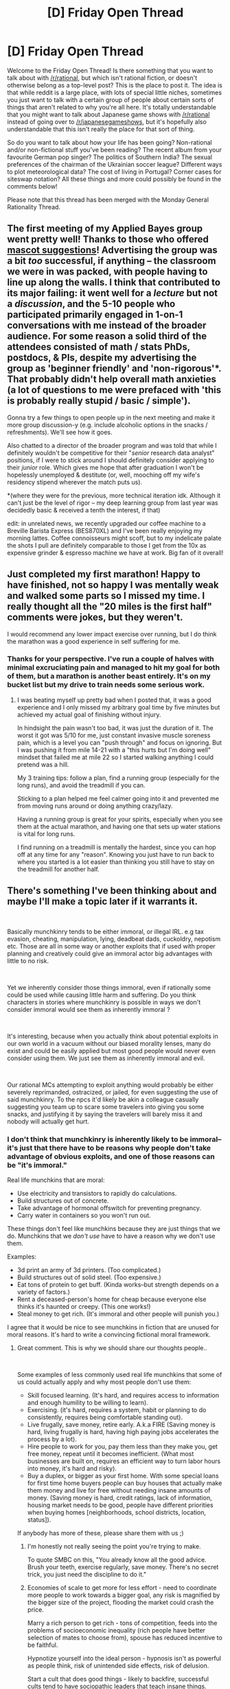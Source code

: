 #+TITLE: [D] Friday Open Thread

* [D] Friday Open Thread
:PROPERTIES:
:Author: AutoModerator
:Score: 19
:DateUnix: 1571411115.0
:DateShort: 2019-Oct-18
:END:
Welcome to the Friday Open Thread! Is there something that you want to talk about with [[/r/rational]], but which isn't rational fiction, or doesn't otherwise belong as a top-level post? This is the place to post it. The idea is that while reddit is a large place, with lots of special little niches, sometimes you just want to talk with a certain group of people about certain sorts of things that aren't related to why you're all here. It's totally understandable that you might want to talk about Japanese game shows with [[/r/rational]] instead of going over to [[/r/japanesegameshows]], but it's hopefully also understandable that this isn't really the place for that sort of thing.

So do you want to talk about how your life has been going? Non-rational and/or non-fictional stuff you've been reading? The recent album from your favourite German pop singer? The politics of Southern India? The sexual preferences of the chairman of the Ukrainian soccer league? Different ways to plot meteorological data? The cost of living in Portugal? Corner cases for siteswap notation? All these things and more could possibly be found in the comments below!

Please note that this thread has been merged with the Monday General Rationality Thread.


** The first meeting of my Applied Bayes group went pretty well! Thanks to those who offered [[https://www.reddit.com/r/rational/comments/dekobl/d_monday_request_and_recommendation_thread/f2yg8c2/][mascot suggestions]]! Advertising the group was a bit /too/ successful, if anything -- the classroom we were in was packed, with people having to line up along the walls. I think that contributed to its major failing: it went well for a /lecture/ but not a /discussion/, and the 5-10 people who participated primarily engaged in 1-on-1 conversations with me instead of the broader audience. For some reason a solid third of the attendees consisted of math / stats PhDs, postdocs, & PIs, despite my advertising the group as 'beginner friendly' and 'non-rigorous'*. That probably didn't help overall math anxieties (a lot of questions to me were prefaced with 'this is probably really stupid / basic / simple').

Gonna try a few things to open people up in the next meeting and make it more group discussion-y (e.g. include alcoholic options in the snacks / refreshments). We'll see how it goes.

Also chatted to a director of the broader program and was told that while I definitely wouldn't be competitive for their "/senior/ research data analyst" positions, if I were to stick around I should definitely consider applying to their /junior/ role. Which gives me hope that after graduation I won't be hopelessly unemployed & destitute (or, well, mooching off my wife's residency stipend wherever the match puts us).

*(where they were for the previous, more technical iteration idk. Although it can't just be the level of rigor -- my deep learning group from last year was decidedly basic & received a tenth the interest, if that)

edit: in unrelated news, we recently upgraded our coffee machine to a Breville Barista Express (BES870XL) and I've been really enjoying my morning lattes. Coffee connoisseurs might scoff, but to my indelicate palate the shots I pull are definitely comparable to those I get from the 10x as expensive grinder & espresso machine we have at work. Big fan of it overall!
:PROPERTIES:
:Author: phylogenik
:Score: 12
:DateUnix: 1571415266.0
:DateShort: 2019-Oct-18
:END:


** Just completed my first marathon! Happy to have finished, not so happy I was mentally weak and walked some parts so I missed my time. I really thought all the "20 miles is the first half" comments were jokes, but they weren't.

I would recommend any lower impact exercise over running, but I do think the marathon was a good experience in self suffering for me.
:PROPERTIES:
:Author: RetardedWabbit
:Score: 8
:DateUnix: 1571501797.0
:DateShort: 2019-Oct-19
:END:

*** Thanks for your perspective. I've run a couple of halves with minimal excruciating pain and managed to hit my goal for both of them, but a marathon is another beast entirely. It's on my bucket list but my drive to train needs some serious work.
:PROPERTIES:
:Author: LazarusRises
:Score: 3
:DateUnix: 1571758036.0
:DateShort: 2019-Oct-22
:END:

**** I was beating myself up pretty bad when I posted that, it was a good experience and I only missed my arbitrary goal time by five minutes but achieved my actual goal of finishing without injury.

In hindsight the pain wasn't too bad, it was just the duration of it. The worst it got was 5/10 for me, just constant invasive muscle soreness pain, which is a level you can "push through" and focus on ignoring. But I was pushing it from mile 14-21 with a "this hurts but I'm doing well" mindset that failed me at mile 22 so I started walking anything I could pretend was a hill.

My 3 training tips: follow a plan, find a running group (especially for the long runs), and avoid the treadmill if you can.

Sticking to a plan helped me feel calmer going into it and prevented me from moving runs around or doing anything crazy/lazy.

Having a running group is great for your spirits, especially when you see them at the actual marathon, and having one that sets up water stations is vital for long runs.

I find running on a treadmill is mentally the hardest, since you can hop off at any time for any "reason". Knowing you just have to run back to where you started is a lot easier than thinking you still have to stay on the treadmill for another half.
:PROPERTIES:
:Author: RetardedWabbit
:Score: 1
:DateUnix: 1572238052.0
:DateShort: 2019-Oct-28
:END:


** There's something I've been thinking about and maybe I'll make a topic later if it warrants it.

​

Basically munchkinry tends to be either immoral, or illegal IRL. e.g tax evasion, cheating, manipulation, lying, deadbeat dads, cuckoldry, nepotism etc. Those are all in some way or another exploits that if used with proper planning and creatively could give an immoral actor big advantages with little to no risk.

​

Yet we inherently consider those things immoral, even if rationally some could be used while causing little harm and suffering. Do you think characters in stories where munchkinry is possible in ways we don't consider immoral would see them as inherently immoral ?

​

It's interesting, because when you actually think about potential exploits in our own world in a vacuum without our biased morality lenses, many do exist and could be easily applied but most good people would never even consider using them. We just see them as inherently immoral and evil.

​

Our rational MCs attempting to exploit anything would probably be either severely reprimanded, ostracized, or jailed, for even suggesting the use of said munchkinry. To the npcs it'd likely be akin a colleague casually suggesting you team up to scare some travelers into giving you some snacks, and justifying it by saying the travelers will barely miss it and nobody will actually get hurt.
:PROPERTIES:
:Author: fassina2
:Score: 12
:DateUnix: 1571438522.0
:DateShort: 2019-Oct-19
:END:

*** I don't think that munchkinry is inherently likely to be immoral--it's just that there have to be reasons why people don't take advantage of obvious exploits, and one of those reasons can be "it's immoral."

Real life munchkins that are moral:

- Use electricity and transistors to rapidly do calculations.
- Build structures out of concrete.
- Take advantage of hormonal offswitch for preventing pregnancy.
- Carry water in containers so you won't run out.

These things don't feel like munchkins because they are just things that we do. Munchkins that we /don't use/ have to have a reason why we don't use them.

Examples:

- 3d print an army of 3d printers. (Too complicated.)
- Build structures out of solid steel. (Too expensive.)
- Eat tons of protein to get buff. (Kinda works--but strength depends on a variety of factors.)
- Rent a deceased-person's home for cheap because everyone else thinks it's haunted or creepy. (This one works!)
- Steal money to get rich. (It's immoral and other people will punish you.)

I agree that it would be nice to see munchkins in fiction that are unused for moral reasons. It's hard to write a convincing fictional moral framework.
:PROPERTIES:
:Author: blasted0glass
:Score: 21
:DateUnix: 1571440594.0
:DateShort: 2019-Oct-19
:END:

**** Great comment. This is why we should share our thoughts people..

​

Some examples of less commonly used real life munchkins that some of us could actually apply and why most people don't use them:

- Skill focused learning. (It's hard, and requires access to information and enough humility to be willing to learn).
- Exercising. (it's hard, requires a system, habit or planning to do consistently, requires being comfortable standing out).
- Live frugally, save money, retire early. A.k.a FIRE (Saving money is hard, living frugally is hard, having high paying jobs accelerates the process by a lot).
- Hire people to work for you, pay them less than they make you, get free money, repeat until it becomes inefficient. (What most businesses are built on, requires an efficient way to turn labor hours into money, it's hard and risky).
- Buy a duplex, or bigger as your first home. With some special loans for first time home buyers people can buy houses that actually make them money and live for free without needing insane amounts of money. (Saving money is hard, credit ratings, lack of information, housing market needs to be good, people have different priorities when buying homes [neighborhoods, school districts, location, status]).

If anybody has more of these, please share them with us ;)
:PROPERTIES:
:Author: fassina2
:Score: 10
:DateUnix: 1571446439.0
:DateShort: 2019-Oct-19
:END:

***** I'm honestly not really seeing the point you're trying to make.

To quote SMBC on this, "You already know all the good advice. Brush your teeth, exercise regularly, save money. There's no secret trick, you just need the discipline to do it."
:PROPERTIES:
:Author: CouteauBleu
:Score: 5
:DateUnix: 1571482093.0
:DateShort: 2019-Oct-19
:END:


***** Economies of scale to get more for less effort - need to coordinate more people to work towards a bigger goal, any risk is magnified by the bigger size of the project, flooding the market could crash the price.

Marry a rich person to get rich - tons of competition, feeds into the problems of socioeconomic inequality (rich people have better selection of mates to choose from), spouse has reduced incentive to be faithful.

Hypnotize yourself into the ideal person - hypnosis isn't as powerful as people think, risk of unintended side effects, risk of delusion.

Start a cult that does good things - likely to backfire, successful cults tend to have sociopathic leaders that teach insane things.

Train the brain to work like a computer then "download" skill books and study them in your sleep - brains are bad at memorizing large amounts of data, you'd need megabytes worth to be much use.
:PROPERTIES:
:Author: lsparrish
:Score: 3
:DateUnix: 1571458054.0
:DateShort: 2019-Oct-19
:END:


**** An example of immoral munchkins in fiction is necromancy, isn't it? It's basically free labor that can enhance productivity, but is seen as distasteful because of the raising the dead thing.
:PROPERTIES:
:Author: argentumArbiter
:Score: 7
:DateUnix: 1571453829.0
:DateShort: 2019-Oct-19
:END:

***** Usually necromancy is immoral due to the existence of souls, you aren't getting a zombie worker for nothing you're at best stealing a soul from it's afterlife, and at worst torturing/harming that soul for gain.
:PROPERTIES:
:Author: RetardedWabbit
:Score: 1
:DateUnix: 1571504944.0
:DateShort: 2019-Oct-19
:END:

****** And in universes where there /isn't/ some cosmically mandated ethical downside to a zombie proletariat, people go ahead and do it.
:PROPERTIES:
:Author: IICVX
:Score: 1
:DateUnix: 1571535345.0
:DateShort: 2019-Oct-20
:END:


*** It would have to depend on the situation. IRL, we can't munchkin anything because all the low hanging fruit has already been taken. The only things left to munchkin are things that are immoral. I think the same holds true for fictional worlds.

However, a lot of the time characters are able to munchkin because they're categorically different than the the non-main-character. In HPMOR, Harry can munchkin because he's got access to a unique depth of knowledge. In Worm, Taylor can munchkin because she's the only one able to control a million bugs at once. In MoL, Zorian can munchkin due to multiple unique circumstances.

But in D&D where anyone can create an infinite loop of Wish spells? You better believe there's a reason nobody does that, and your best case scenario is a quick and painful death instead of a more eternal punishment.
:PROPERTIES:
:Author: xachariah
:Score: 7
:DateUnix: 1571465588.0
:DateShort: 2019-Oct-19
:END:


*** You're cherry picking examples using the criteria of munchkin AND illegal/immoral, when you should be looking for legal munchkins of which there are plenty but they are pretty "common sense".

Most real life munchkin's are just specialized professionals, like corporate accountants. Corporations are great at munchkining within the law to maximize profit. For example there's a government grants for the common person munchkin named Matthew Lesko, he publishes books and has a website to help people find and get government grants for things you would never think there are grants for like LASIK.

Most of life's optimizations for laypeople are small, or have high costs. We still have revolutions from new optimizations, but they aren't as dramatic as in fiction.
:PROPERTIES:
:Author: RetardedWabbit
:Score: 7
:DateUnix: 1571505893.0
:DateShort: 2019-Oct-19
:END:


*** I used to think that things like eg. manipulating others by telling anything but the literal truth was somehow morally wrong. The problem was - I actually acted on that belief and the results were horrible for me and the people I cared about. So clearly there is some “munchkinry” (ie; using your brain) which is totally fine to apply to everyday situations. But you're right that stories tend to focus on combative situations because, ... uh... it's more interesting?

I'll give you an example of “munchkinry” applied to the real world that I did: the scenario was that I was depressed and my flatmate's cat (which he loved) was missing. For me, it was a substantial effort just to get up and make breakfast (as things are when one is depressed) and I saw a brief glimpse of the cat while doing so. I wasn't close with my flatmate - we pretty much did our own thing. But I thought - if I write a quick text (30sec of my time) that's gonna make his day (and I quickly got a reply saying exactly that), and since I myself enjoy making people happy then it improves my mood significantly too. This, pretty much costlessly, has in all probability made both me and my flatmate significantly more productive (him because less cat worry and me because good start to day where I accomplished something real) - and all it took was a quick text.

When you look at it like that, it seems like an impossible hack - two people getting something (long-lasting benefits) from essentially nothing. But I find the point of view which produces these results in the real world is rare.
:PROPERTIES:
:Score: 3
:DateUnix: 1571462996.0
:DateShort: 2019-Oct-19
:END:


*** Aside for [[/u/xachariah][u/xachariah]]'s (quite accurate) answer, I'd say people do munchkin and get rewarded for it in real life.

We live in a culture that places a high value on entrepreneurs, and especially start-up makers, people who see an optimization that hasn't been done before and think of ways to apply it at scale.

We have a vibrant, extremely developed ecosystem for finding these people and giving them guidance, funding and leverage; in some countries, we even have the government treating these people has a strategic assets worth subsidizing.

This is nothing new either. The concept of entrepreneurship, and gathering capital to invest in upscaling new innovations is in large part what led to the industrial revolution.
:PROPERTIES:
:Author: CouteauBleu
:Score: 5
:DateUnix: 1571481852.0
:DateShort: 2019-Oct-19
:END:


** So I just finished Storm Front by Jim Butcher on Audible. I enjoyed the narrator but the character himself was wobbling back and forth between me enjoying him and me calling him an idiot.

Does the series/character improve as it goes on? He seems to handle the idiot ball in quite a few ways that I wouldnt expect someone that describes themselves as a "powerful and experienced wizard" would.

I DID enjoy him as a person though. His humor is dry enough that I enjoy it and I like that he doesnt just complain about everything the whole time.

Secondary point, Ive listened to The Nightmare Stacks by Charles Stross on a recommendation from a few users here. How is the rest of the series comparatively? I was thinking of getting book one and reading through them all.
:PROPERTIES:
:Author: SkyTroupe
:Score: 3
:DateUnix: 1571428226.0
:DateShort: 2019-Oct-18
:END:

*** [deleted]
:PROPERTIES:
:Score: 9
:DateUnix: 1571436483.0
:DateShort: 2019-Oct-19
:END:

**** Dresden is pretty rational but not extremely intelligent, I think. His emphasis on preparation is very strong. The inciting event of Ghost Story is a particularly strong example. He also regularly attacks problems with a [[https://old.reddit.com/r/slatestarcodex/comments/c0nqg7/people_seem_to_think_thieves_should_lockpick_or/er6huvz/?context=2][hacker mindset]], IIRC, although no examples come to mind since I haven't read any of the books in a few years. Having values such that he's not willing to sacrifice innocents to save innocents doesn't speak to the quality of his thought processes, so I don't think you should count it against him.
:PROPERTIES:
:Author: hyphenomicon
:Score: 3
:DateUnix: 1571457418.0
:DateShort: 2019-Oct-19
:END:


*** It's worth pointing out that the earlier books have a different main character, but the quality is pretty consistent throughout. Perhaps the Jennifer Morgue is an exception; I enjoyed that one the least as it didn't seem to follow the rules of the setting as closely as I'd have expected.

Reading from the beginning gives a lot of nice running jokes and back-references, it's probably worth it.
:PROPERTIES:
:Author: kraryal
:Score: 3
:DateUnix: 1571437406.0
:DateShort: 2019-Oct-19
:END:


*** Dresden gets better at taking exploits and power as the series goes on, and matures into the talent he has at the beginning. But the people around him are the rational ones - Johnny Marcone, though he falls in prominence, and Thomas Raith, who is introduced in Grave Peril (book 3). If you read through Grave Peril or already know the important spoilers about Thomas ( he's Harry's half-brother ), then check out the novella focused on him, which is called Backup and is published alone and in the collection Side Jobs. (Be warned, the short description of the novella on its Amazon page reveals that spoiler.) It talks about a secret Masquerade-within-the-Masquerade with a war which is conducted much more like a rationalist story.
:PROPERTIES:
:Author: VorpalAuroch
:Score: 2
:DateUnix: 1571445369.0
:DateShort: 2019-Oct-19
:END:


** Do we ever see a sith deflect blaster bolts? I'm not sure how often we ever see them getting shot at in the first place, but I had the thought and didn't immediately feel like going through a days worth of movies. I guess video games or the tv series-es is acceptable, but i'm primarily thinking of the movies.
:PROPERTIES:
:Author: anenymouse
:Score: 2
:DateUnix: 1571548193.0
:DateShort: 2019-Oct-20
:END:

*** Vader "catches" Han's shots in the Cloud City meeting, at the very least.
:PROPERTIES:
:Author: GeeJo
:Score: 3
:DateUnix: 1571549127.0
:DateShort: 2019-Oct-20
:END:

**** Oh yeah and in the opening of episode 4 when he's crushing the Rebels. He uses his hand in both occasions though. And whatever Kylo Ren did at the start of episode 7 with the freezing of the bolt. There really aren't that many times where they got shot at unless i'm forgetting some.
:PROPERTIES:
:Author: anenymouse
:Score: 2
:DateUnix: 1571549451.0
:DateShort: 2019-Oct-20
:END:

***** At the end of Rouge One Vader deflects barrage of blaster bolts with lightsaber.
:PROPERTIES:
:Author: Wiron2
:Score: 1
:DateUnix: 1571581024.0
:DateShort: 2019-Oct-20
:END:


** Over the last day-and-a-half, I've been doing a lot of thinking and self-reflection. (WARNING: Post may be rather rambly, and may be more of a direct thought dump.)

Today, I decided to write down the things I thought about to better help me organize and refine my thoughts. I wrote down a large list of points in a notepad app, and I don't think I really came to any particularly interesting conclusions, but, of the more interesting things, I explored the space of potential core values (which should apply to several kinds of agents, including humans, aliens and AI).

I have a vague feeling that the simplest single core value that leads to desirable behavior is based on "preserving (useful) information" (but that needs a bit of refinement and clarification). Archiving a lot of information ultimately requires compression, and compression requires world modeling of some sort. Modeling agents - including the self - is also useful (for archival, search, etc.). A lot of values that seem desirable are compatible with preserving information (Preserving species, lengthening lives: irreversible information loss - like death - is the WORST thing that can happen from this perspective). Another potential core value is "preserving potential", or "ensuring potential is developed", but that is extremely vague and nebulous.

An interesting thought I came across, is that evolved life is "lazy", and instinctively avoids work to preserve energy. Reinforcement learning AI notably DOES NOT do this, unless it was trained in an environment heavily constrained for time or energy! That means that as long as the fitness function is "stuff gets done", and not "stuff gets done efficiently", then RL AI will get stuck on suboptimal - but working - solutions.

A really surprising observation is that "torture" is actually extremely nebulous. *SUB QUESTION:* What do people actually think about torture? The concept of is inherently bad. Why? (or why not?) What exactly IS torture? Is it pain? /(No.)/ Negative reinforcement? /(Maybe?)/ Negative reinforcement with extra conditions (not being able to control the source of negative reinforcement)? /(Maybe?)/\\
Is it the damage in body and mind that traditional torture causes?\\
What if torture did not result in any damage - physical, mental, emotional, and social - would it still be bad? /(I don't think so, but would that even be torture?)/\\
In any case, what about AI/agents that do not have a concept of pain/negative reinforcement. Can they even be tortured in principle?

Even as I'm writing this comment I'm updating my notes, but I've noticed that at 80 bullet points I'm starting to have trouble navigating, writing, and reading those notes - but I can't really think of a way to condense down the text in any meaningful manner.

Things that I have not even finished elaborating on:

- Social values
- How exactly do world modeling, compression, information, memory, and consciousness correlate?
- Other "reasonable" values (that is, any values that you can see an agent reasonably have).
- Physics, on a fundamental level, seems not to allow information to be lost. Sadly, the information is usually irretrievable after thermodynamics/black holes/etc. happens to it.

  - What about situations like kugelblitz black holes? What if you create a kugelblitz around a planet with sentient life, that can remain self-sustaining for billions of years. How does relativity interact with this? What happens to the information inside?
  - In practice, the information, AND the potential of things inside, is lost, so those two goals are set against doing this. What about other moral values? Is it moral to do this? Does it morally matter what happens inside /after/ the kugelblitz is made?

- A bunch of concepts that seem nebulous (or just fuzzy). Can they be clarified? If not, why do we have a concept like that? (see other nebulous concepts like free will.)
- I haven't fully elaborated on why some counter-intuitive things can be potentially good for us, depending on how the universe works. (consider various simulations, with various purposes: research, entertainment, etc. For example, causing a false-vacuum collapse in a distant galaxy, whose future light-cone will never cross ours may increase our chances of survival. In most interpretations, this is bad, or just irrelevant, though).

  - It's interesting to consider what each core value leads us to do in these kinds of situations. Maximizing the chance of survival of ANY sapience makes us /not/ bomb the distant galaxy, preserving information deems it irrelevant since the future light-cones will never cross.

My notes are a bit too big to paste them into a reddit comment in their entirety, so here's a link to a paste with the notes I made as I was riding my train of thought: [[https://paste.sh/jiiZqQV-#ydwtC_0O5ZyWOqM0iDnd-BFP][LINK]]

I'd appreciate it if people poked holes and mentioned interesting things I missed in those notes. I think this topic is really fascinating to explore and that I barely made a dent in what there is to consider.
:PROPERTIES:
:Author: mateon1
:Score: 1
:DateUnix: 1571427200.0
:DateShort: 2019-Oct-18
:END:

*** I didn't read all of your comment, but:

#+begin_quote
  Negative reinforcement
#+end_quote

In psychology there's negative reinforcement and punishment, you're mixing them up. The point of torture isn't to reinforce anything, is it? It's just punishment.

I'd say that torture is systematic inflicting of pain against one's will. It works because (most) humans have strong negative utility associated with pain. You could "torture" an AI by systematically inflicting negative utility upon it in ways that it could do nothing about. But at that point the word's definition is stretched a bit from normal use..
:PROPERTIES:
:Author: CraftyTrouble
:Score: 8
:DateUnix: 1571435615.0
:DateShort: 2019-Oct-19
:END:

**** u/mateon1:
#+begin_quote
  In psychology there's negative reinforcement and punishment, you're mixing them up.
#+end_quote

True, I believe that in all cases above I actually meant something along the lines of inducing negative utility, or more accurately, causing negative stimulus.

I started exploring the concept of torture, and of non-human agents because over the past few years, I've been occasionally seeing discussions involving things like "torturing simulations of people", and I've never been convinced that I should care at all. On the other hand, I came across fiction that explores things from the point of view of AI.

The first fic of this type I saw was "the DataPacRat Manual" (something along those lines), which at the time I found fascinating, but not really satisfying.

More recently, I came across a [[/r/HFY][r/HFY]] story where an AI made from a bunch of imperfectly uploaded human minds wakes up after an alien attack, and initially seeks revenge, then "revives" the human race by repairing the damaged scans and putting each one in a robot.

A few days ago, I read Post Human, which is about an AI made from an uploaded human mind apparently being the last "human" alive.

None of those fics really satisfied me, so I spent a lot of time thinking about Human-like AI, other kinds of AI agents, and what it would mean to self-improve directly, how that connects to current machine learning knowledge, basic neuroscience, compilers, JIT runtimes, symbolic execution, model verification, proof generation and proof checking, among other things. More importantly, connecting to the point from a few paragraphs ago, those kinds of agents wouldn't have to have a pain stimulus, or other negative stimulus equivalent.
:PROPERTIES:
:Author: mateon1
:Score: 1
:DateUnix: 1571487752.0
:DateShort: 2019-Oct-19
:END:


*** For Physics, you would likely appreciate the distinction between Gibbs Entropy and Shannon Entropy. Shannon information can be lost, Gibbs information can't. We typically care about Shannon information.
:PROPERTIES:
:Author: hyphenomicon
:Score: 2
:DateUnix: 1571457576.0
:DateShort: 2019-Oct-19
:END:


*** After sleeping on all of this, and going back to it, I realize that I should spend a lot more effort on condensing information (or even omitting some!) when posting something with intent to generate discussion.

As is, I believe this comment, and the linked paste IS valuable, since it is a rough outline of how I came across some of these conclusions, but I don't think reddit is the correct place to /explore/ concepts and their consequences. I'm not sure what form of communication would be right for that purpose. (wiki? public google doc? multiplayer notepad?)
:PROPERTIES:
:Author: mateon1
:Score: 1
:DateUnix: 1571486442.0
:DateShort: 2019-Oct-19
:END:
